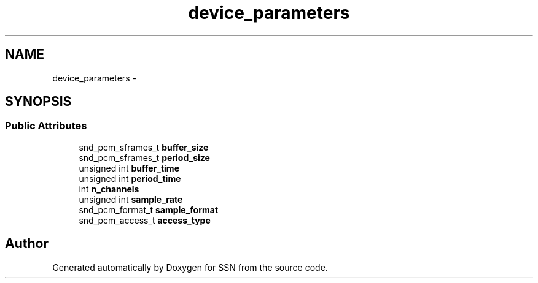 .TH "device_parameters" 3 "Mon Apr 9 2012" "SSN" \" -*- nroff -*-
.ad l
.nh
.SH NAME
device_parameters \- 
.SH SYNOPSIS
.br
.PP
.SS "Public Attributes"

.in +1c
.ti -1c
.RI "snd_pcm_sframes_t \fBbuffer_size\fP"
.br
.ti -1c
.RI "snd_pcm_sframes_t \fBperiod_size\fP"
.br
.ti -1c
.RI "unsigned int \fBbuffer_time\fP"
.br
.ti -1c
.RI "unsigned int \fBperiod_time\fP"
.br
.ti -1c
.RI "int \fBn_channels\fP"
.br
.ti -1c
.RI "unsigned int \fBsample_rate\fP"
.br
.ti -1c
.RI "snd_pcm_format_t \fBsample_format\fP"
.br
.ti -1c
.RI "snd_pcm_access_t \fBaccess_type\fP"
.br
.in -1c

.SH "Author"
.PP 
Generated automatically by Doxygen for SSN from the source code\&.
